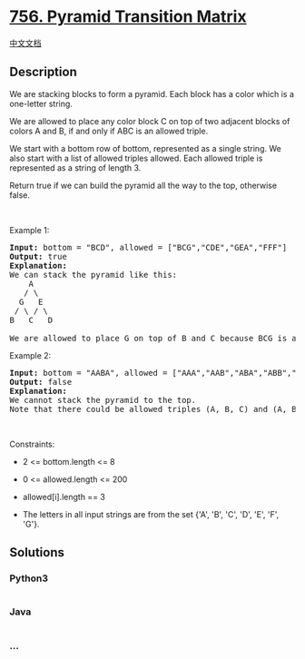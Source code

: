 * [[https://leetcode.com/problems/pyramid-transition-matrix][756.
Pyramid Transition Matrix]]
  :PROPERTIES:
  :CUSTOM_ID: pyramid-transition-matrix
  :END:
[[./solution/0700-0799/0756.Pyramid Transition Matrix/README.org][中文文档]]

** Description
   :PROPERTIES:
   :CUSTOM_ID: description
   :END:

#+begin_html
  <p>
#+end_html

We are stacking blocks to form a pyramid. Each block has a color which
is a one-letter string.

#+begin_html
  </p>
#+end_html

#+begin_html
  <p>
#+end_html

We are allowed to place any color block C on top of two adjacent blocks
of colors A and B, if and only if ABC is an allowed triple.

#+begin_html
  </p>
#+end_html

#+begin_html
  <p>
#+end_html

We start with a bottom row of bottom, represented as a single string. We
also start with a list of allowed triples allowed. Each allowed triple
is represented as a string of length 3.

#+begin_html
  </p>
#+end_html

#+begin_html
  <p>
#+end_html

Return true if we can build the pyramid all the way to the top,
otherwise false.

#+begin_html
  </p>
#+end_html

#+begin_html
  <p>
#+end_html

 

#+begin_html
  </p>
#+end_html

#+begin_html
  <p>
#+end_html

Example 1:

#+begin_html
  </p>
#+end_html

#+begin_html
  <pre>
  <strong>Input:</strong> bottom = &quot;BCD&quot;, allowed = [&quot;BCG&quot;,&quot;CDE&quot;,&quot;GEA&quot;,&quot;FFF&quot;]
  <strong>Output:</strong> true
  <strong>Explanation:</strong>
  We can stack the pyramid like this:
      A
     / \
    G   E
   / \ / \
  B   C   D

  We are allowed to place G on top of B and C because BCG is an allowed triple.  Similarly, we can place E on top of C and D, then A on top of G and E.
  </pre>
#+end_html

#+begin_html
  <p>
#+end_html

Example 2:

#+begin_html
  </p>
#+end_html

#+begin_html
  <pre>
  <strong>Input:</strong> bottom = &quot;AABA&quot;, allowed = [&quot;AAA&quot;,&quot;AAB&quot;,&quot;ABA&quot;,&quot;ABB&quot;,&quot;BAC&quot;]
  <strong>Output:</strong> false
  <strong>Explanation:</strong>
  We cannot stack the pyramid to the top.
  Note that there could be allowed triples (A, B, C) and (A, B, D) with C != D.
  </pre>
#+end_html

#+begin_html
  <p>
#+end_html

 

#+begin_html
  </p>
#+end_html

#+begin_html
  <p>
#+end_html

Constraints:

#+begin_html
  </p>
#+end_html

#+begin_html
  <ul>
#+end_html

#+begin_html
  <li>
#+end_html

2 <= bottom.length <= 8

#+begin_html
  </li>
#+end_html

#+begin_html
  <li>
#+end_html

0 <= allowed.length <= 200

#+begin_html
  </li>
#+end_html

#+begin_html
  <li>
#+end_html

allowed[i].length == 3

#+begin_html
  </li>
#+end_html

#+begin_html
  <li>
#+end_html

The letters in all input strings are from the set {'A', 'B', 'C', 'D',
'E', 'F', 'G'}.

#+begin_html
  </li>
#+end_html

#+begin_html
  </ul>
#+end_html

** Solutions
   :PROPERTIES:
   :CUSTOM_ID: solutions
   :END:

#+begin_html
  <!-- tabs:start -->
#+end_html

*** *Python3*
    :PROPERTIES:
    :CUSTOM_ID: python3
    :END:
#+begin_src python
#+end_src

*** *Java*
    :PROPERTIES:
    :CUSTOM_ID: java
    :END:
#+begin_src java
#+end_src

*** *...*
    :PROPERTIES:
    :CUSTOM_ID: section
    :END:
#+begin_example
#+end_example

#+begin_html
  <!-- tabs:end -->
#+end_html
